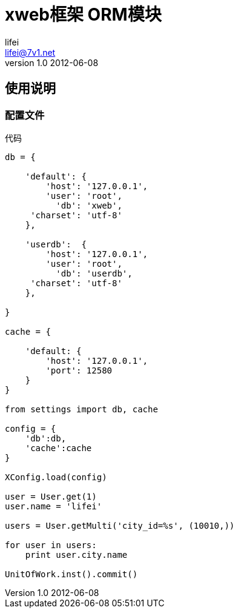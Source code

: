 = xweb框架 ORM模块
lifei <lifei@7v1.net>
v1.0 2012-06-08

== 使用说明

=== 配置文件

代码
----
db = {

    'default': {
        'host': '127.0.0.1',
        'user': 'root',
          'db': 'xweb',
     'charset': 'utf-8'
    },
    
    'userdb':  {
        'host': '127.0.0.1',
        'user': 'root',
          'db': 'userdb',
     'charset': 'utf-8'
    },

}

cache = {

    'default: {
        'host': '127.0.0.1',
        'port': 12580
    }
}

from settings import db, cache

config = {
    'db':db,
    'cache':cache
}

XConfig.load(config)

user = User.get(1)
user.name = 'lifei'

users = User.getMulti('city_id=%s', (10010,))

for user in users:
    print user.city.name

UnitOfWork.inst().commit()
----
